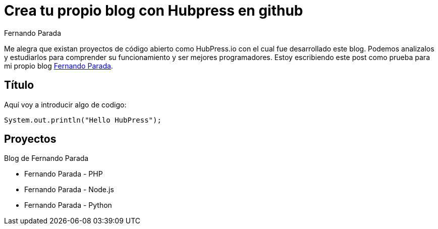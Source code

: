# Crea tu propio blog con Hubpress en github
Fernando Parada

Me alegra que existan proyectos de código abierto como HubPress.io con el cual fue desarrollado este blog. Podemos analizalos y estudiarlos para comprender su funcionamiento y ser mejores programadores. Estoy escribiendo este post como prueba para mi propio blog http://fernandoparada.net.ve/blog[Fernando Parada].

## Título

Aquí voy a introducir algo de codigo:

 System.out.println("Hello HubPress");
 
## Proyectos

Blog de Fernando Parada

* Fernando Parada - PHP
* Fernando Parada - Node.js
* Fernando Parada - Python